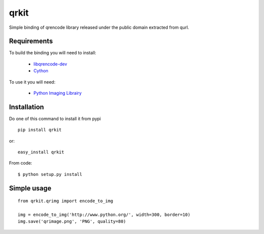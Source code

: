 qrkit
-----

Simple binding of qrencode library released under the public domain
extracted from qurl.


Requirements
++++++++++++

To build the binding you will need to install:

 - `libqrencode-dev <apt://libqrencode-dev>`_
 - `Cython <apt://cython>`_

To use it you will need:

 - `Python Imaging Librairy <apt://python-imaging>`_


Installation
++++++++++++

Do one of this command to install it from pypi

::

    pip install qrkit

or::

    easy_install qrkit

From code::
   
   $ python setup.py install


Simple usage
++++++++++++

::
    
    from qrkit.qrimg import encode_to_img
    
    img = encode_to_img('http://www.python.org/', width=300, border=10)
    img.save('qrimage.png', 'PNG', quality=80)
